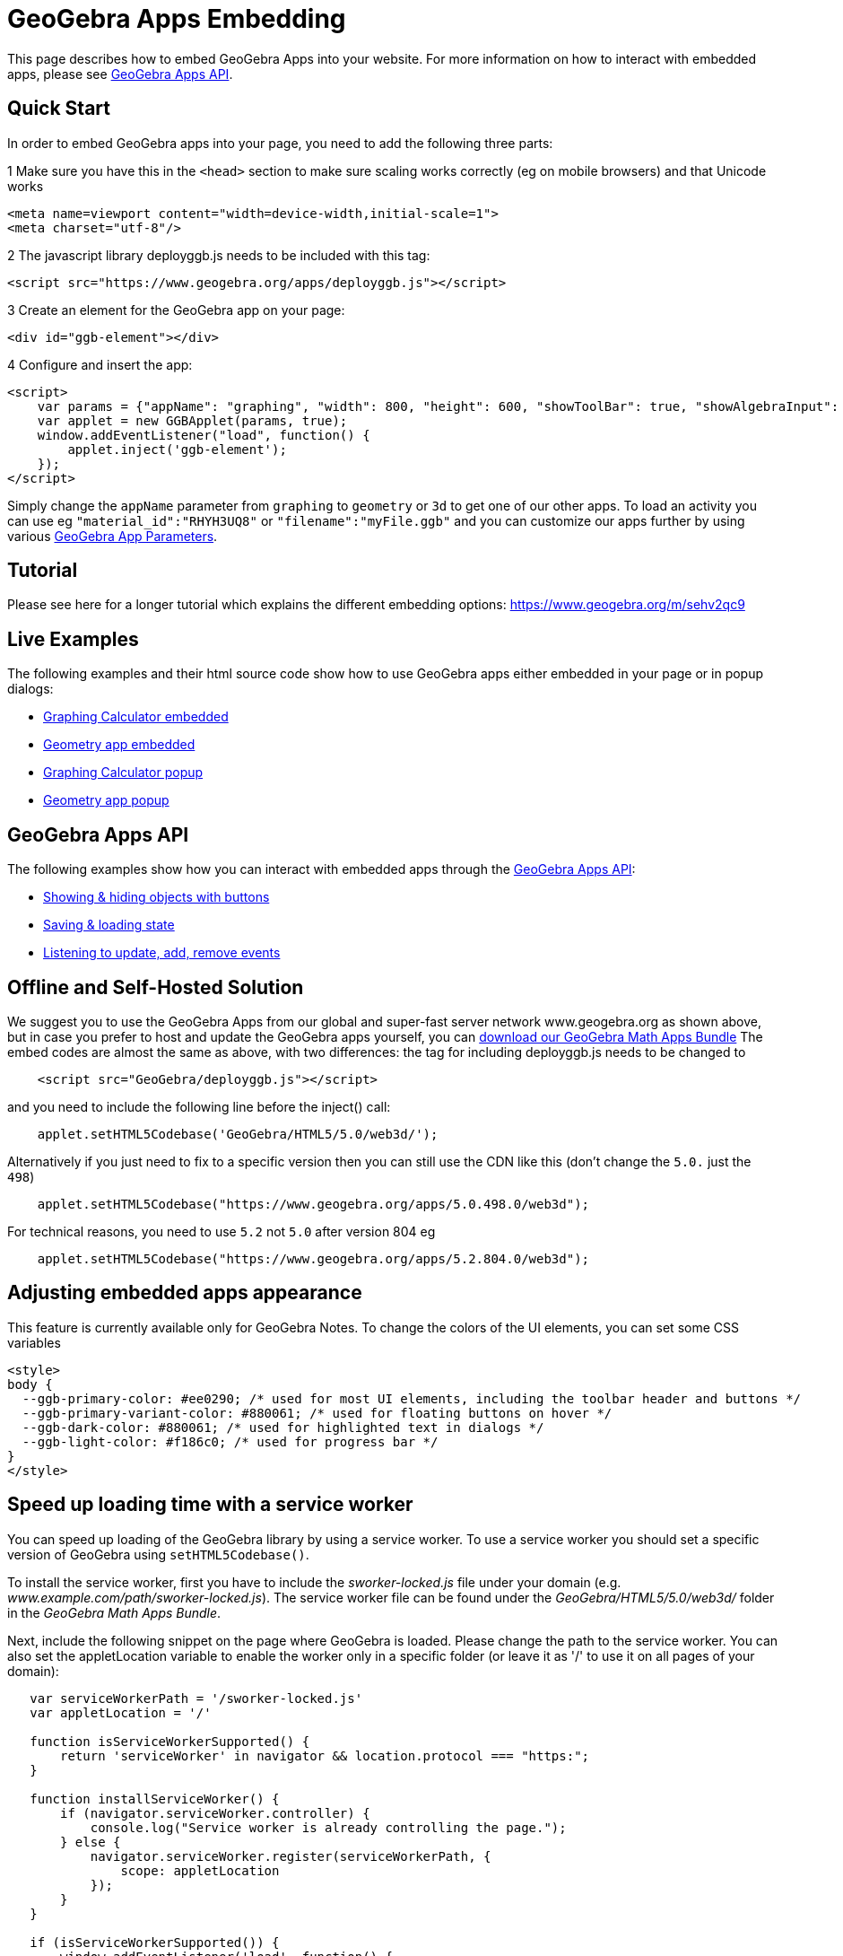 = GeoGebra Apps Embedding

This page describes how to embed GeoGebra Apps into your website. For more information on how to interact with embedded
apps, please see xref:GeoGebra_Apps_API.adoc[GeoGebra Apps API].

:toc:

== [#Quick_Start]#Quick Start#

In order to embed GeoGebra apps into your page, you need to add the following three parts:

[.step]#1# Make sure you have this in the `++<head>++` section to make sure scaling works correctly (eg on mobile
browsers) and that Unicode works

....
<meta name=viewport content="width=device-width,initial-scale=1">  
<meta charset="utf-8"/>
....

[.step]#2# The javascript library deployggb.js needs to be included with this tag:

....
<script src="https://www.geogebra.org/apps/deployggb.js"></script>
....

[.step]#3# Create an element for the GeoGebra app on your page:

....
<div id="ggb-element"></div> 
....

[.step]#4# Configure and insert the app:

....
<script>  
    var params = {"appName": "graphing", "width": 800, "height": 600, "showToolBar": true, "showAlgebraInput": true, "showMenuBar": true };
    var applet = new GGBApplet(params, true);
    window.addEventListener("load", function() { 
        applet.inject('ggb-element');
    });
</script>
....

Simply change the `++appName++` parameter from `++graphing++` to `++geometry++` or `++3d++` to get one of our other
apps. To load an activity you can use eg `++"material_id":"RHYH3UQ8"++` or `++"filename":"myFile.ggb"++` and you can
customize our apps further by using various xref:GeoGebra_App_Parameters.adoc[GeoGebra App Parameters].

== [#Tutorial]#Tutorial#

Please see here for a longer tutorial which explains the different embedding options:
https://www.geogebra.org/m/sehv2qc9

== [#Live_Examples]#Live Examples#

The following examples and their html source code show how to use GeoGebra apps either embedded in your page or in popup
dialogs:

* http://dev.geogebra.org/examples/html/example-graphing.html[Graphing Calculator embedded]
* http://dev.geogebra.org/examples/html/example-geometry.html[Geometry app embedded]
* http://dev.geogebra.org/examples/html/example-popup-graphing.html[Graphing Calculator popup]
* http://dev.geogebra.org/examples/html/example-popup-geometry.html[Geometry app popup]

== [#GeoGebra_Apps_API]#GeoGebra Apps API#

The following examples show how you can interact with embedded apps through the
xref:GeoGebra_Apps_API.adoc[GeoGebra Apps API]:

* http://dev.geogebra.org/examples/html/example-api-multiple.html[Showing & hiding objects with buttons]
* http://dev.geogebra.org/examples/html/example-api-save-state.html[Saving & loading state]
* http://dev.geogebra.org/examples/html/example-api-listeners.html[Listening to update, add, remove events]

== [#Offline_and_Self-Hosted_Solution]#Offline and Self-Hosted Solution#

We suggest you to use the GeoGebra Apps from our global and super-fast server network www.geogebra.org as shown above,
but in case you prefer to host and update the GeoGebra apps yourself, you can
https://download.geogebra.org/package/geogebra-math-apps-bundle[download our GeoGebra Math Apps Bundle] The embed codes
are almost the same as above, with two differences: the tag for including deployggb.js needs to be changed to

....
    <script src="GeoGebra/deployggb.js"></script>
....

and you need to include the following line before the inject() call:

....
    applet.setHTML5Codebase('GeoGebra/HTML5/5.0/web3d/');
....

Alternatively if you just need to fix to a specific version then you can still use the CDN like this (don't change the
`++5.0.++` just the `++498++`)

....
    applet.setHTML5Codebase("https://www.geogebra.org/apps/5.0.498.0/web3d");
....

For technical reasons, you need to use `++5.2++` not `++5.0++` after version 804 eg

....
    applet.setHTML5Codebase("https://www.geogebra.org/apps/5.2.804.0/web3d");
....

== [#Adjusting_embedded_apps_appearance]#Adjusting embedded apps appearance#

This feature is currently available only for GeoGebra Notes. To change the colors of the UI elements, you can set some
CSS variables

....
<style>
body {
  --ggb-primary-color: #ee0290; /* used for most UI elements, including the toolbar header and buttons */
  --ggb-primary-variant-color: #880061; /* used for floating buttons on hover */
  --ggb-dark-color: #880061; /* used for highlighted text in dialogs */
  --ggb-light-color: #f186c0; /* used for progress bar */
}
</style>
....

== [#Speed_up_loading_time_with_a_service_worker]#Speed up loading time with a service worker#

You can speed up loading of the GeoGebra library by using a service worker. To use a service worker you should set a
specific version of GeoGebra using `++setHTML5Codebase()++`.

To install the service worker, first you have to include the _sworker-locked.js_ file under your domain (e.g.
_www.example.com/path/sworker-locked.js_). The service worker file can be found under the _GeoGebra/HTML5/5.0/web3d/_
folder in the _GeoGebra Math Apps Bundle_.

Next, include the following snippet on the page where GeoGebra is loaded. Please change the path to the service worker.
You can also set the appletLocation variable to enable the worker only in a specific folder (or leave it as '/' to use
it on all pages of your domain):

....
   var serviceWorkerPath = '/sworker-locked.js'
   var appletLocation = '/'
   
   function isServiceWorkerSupported() {
       return 'serviceWorker' in navigator && location.protocol === "https:";
   }
   
   function installServiceWorker() {
       if (navigator.serviceWorker.controller) {
           console.log("Service worker is already controlling the page.");
       } else {
           navigator.serviceWorker.register(serviceWorkerPath, {
               scope: appletLocation
           });
       }
   }
   
   if (isServiceWorkerSupported()) {
       window.addEventListener('load', function() {
           installServiceWorker()
       });
   } else {
       console.log("Service workers are not supported.");
   }
....

With this installed, when a user opens the page where the service worker is enabled, the application scripts get
downloaded and cached by the service worker. This way, the next time that same user visits the page, the scripts are
loaded from the cache instead of downloading them again from the servers.
